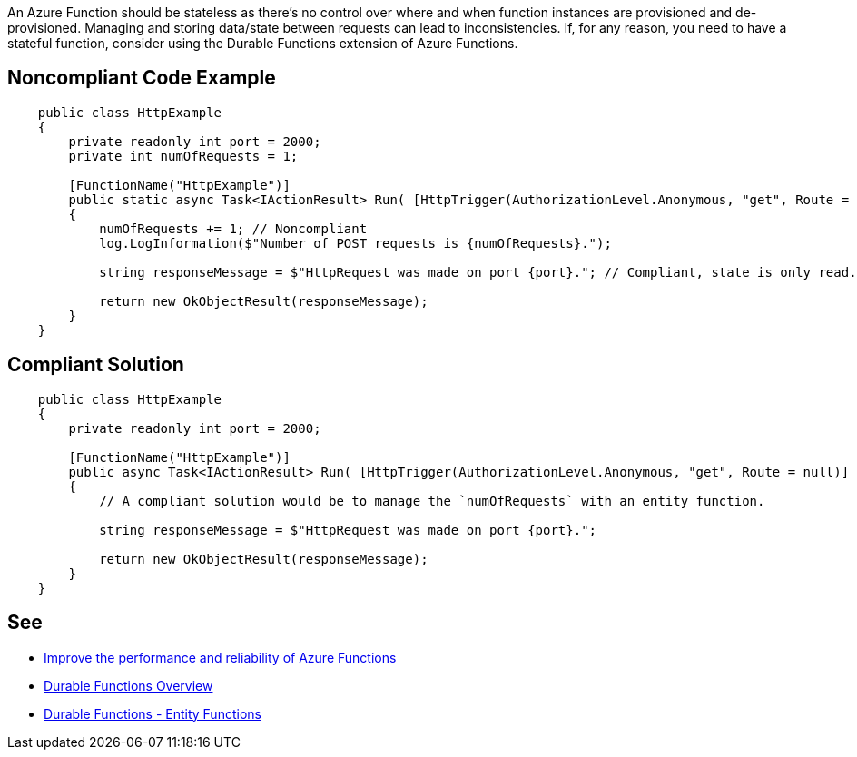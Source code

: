 An Azure Function should be stateless as there's no control over where and when function instances are provisioned and de-provisioned. Managing and storing data/state between requests can lead to inconsistencies.
If, for any reason, you need to have a stateful function, consider using the Durable Functions extension of Azure Functions.

// If you want to factorize the description uncomment the following line and create the file.
//include::../description.adoc[]

== Noncompliant Code Example

[source,csharp]
----
    public class HttpExample
    {
        private readonly int port = 2000;
        private int numOfRequests = 1;

        [FunctionName("HttpExample")]
        public static async Task<IActionResult> Run( [HttpTrigger(AuthorizationLevel.Anonymous, "get", Route = null)] HttpRequest request, ILogger log)
        {
            numOfRequests += 1; // Noncompliant
            log.LogInformation($"Number of POST requests is {numOfRequests}.");

            string responseMessage = $"HttpRequest was made on port {port}."; // Compliant, state is only read.

            return new OkObjectResult(responseMessage);
        }
    }
----

== Compliant Solution

[source,csharp]
----
    public class HttpExample
    {
        private readonly int port = 2000;

        [FunctionName("HttpExample")]
        public async Task<IActionResult> Run( [HttpTrigger(AuthorizationLevel.Anonymous, "get", Route = null)] HttpRequest request, ILogger log)
        {
            // A compliant solution would be to manage the `numOfRequests` with an entity function.

            string responseMessage = $"HttpRequest was made on port {port}.";

            return new OkObjectResult(responseMessage);
        }
    }
----

== See

* https://docs.microsoft.com/en-us/azure/azure-functions/performance-reliability#write-functions-to-be-stateless[Improve the performance and reliability of Azure Functions]
* https://docs.microsoft.com/en-us/azure/azure-functions/durable/durable-functions-overview?tabs=csharp[Durable Functions Overview]
* https://docs.microsoft.com/en-us/azure/azure-functions/durable/durable-functions-entities?tabs=csharp[Durable Functions - Entity Functions]
